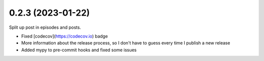0.2.3 (2023-01-22)
+++++++++++++++++++

Split up post in episodes and posts.

* Fixed [codecov](https://codecov.io) badge
* More information about the release process, so I don't have to guess every time I publish a new release
* Added mypy to pre-commit hooks and fixed some issues
